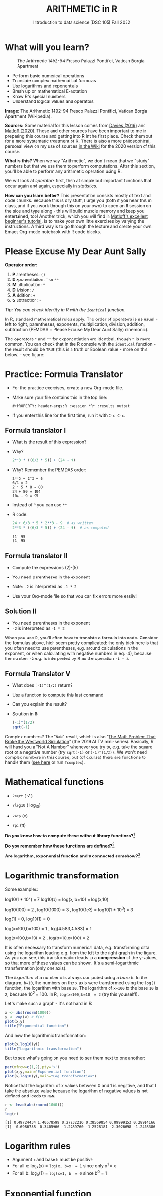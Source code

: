 #+TITLE: ARITHMETIC in R
#+AUTHOR: Introduction to data science (DSC 105) Fall 2022
#+startup: hideblocks indent overview inlineimages entitiespretty
[[../img/4_math.jpg]]
* What will you learn?
#+attr_html: :width 500px
#+caption: The Arithmetic 1492-94 Fresco Palazzi Pontifici, Vatican Borgia Apartment
[[../img/4_aritmetica.jpg]]

- Perform basic numerical operations
- Translate complex mathematical formulas
- Use logarithms and exponentials
- Brush up on mathematical E-notation
- Know R's special numbers
- Understand logical values and operators

#+begin_notes
*Image:* The Arithmetic 1492-94 Fresco Palazzi Pontifici, Vatican
Borgia Apartment (Wikipedia).

*Sources:* Some material for this lesson comes from [[davies][Davies (2016)]] and
[[matloff][Matloff (2020)]]. These and other sources have been important to me in
preparing this course and getting into R int he first place. Check
them out for a more systematic treatment of R. There is also a more
philosophical, personal view on my use of sources [[https://github.com/birkenkrahe/ds101/wiki/Why-R,-my-path,-DataCamp][in the Wiki]] for the
2020 version of this course.

*What is this?* When we say "Arithmetic", we don't mean that we "study"
numbers but that we use them to perform computations. After this
section, you'll be able to perform any arithmetic operation using R.

We will look at /operators/ first, then at simple but important
functions that occur again and again, especially in /statistics/.

*How can you learn better?* This presentation consists mostly of text
and code chunks. Because this is dry stuff, I urge you (both if you
hear this in class, and if you work through this on your own) to open
an R session on the side and type along - this will build muscle
memory and keep you entertained, too! Another trick, which you will
find in [[matloff][Matloff's excellent beginner's tutorial]], is to make your own
little exercises by varying the instructions. A third way is to go
through the lecture and create your own Emacs Org-mode notebook with R
code blocks.
#+end_notes
* Please Excuse My Dear Aunt Sally

*Operator order:*

1) *P* arentheses: ~()~
2) *E* xponentiation: ~^~ or ~**~
3) *M* ultiplication: ~*~
4) *D* ivision: ~/~
5) *A* ddition: ~+~
6) *S* ubtraction: ~-~

/Tip: You can check identity in R with the ~identical~ function./

#+begin_notes
In R, standard mathematical rules apply. The order of operators is as
usual - left to right, parentheses, exponents, multiplication,
division, addition, subtraction (PEMDAS = Please Excuse My Dear Aunt
Sally) mnemonic).

The operators ~^~ and ~**~ for exponentiation are identical, though ~^~ is
more common. You can check that in the R console with the ~identical~
function - the result should be ~TRUE~ (this is a truth or Boolean
value - more on this below) - see figure:

[[../img/4_identical.png]]

#+end_notes

* Practice: Formula Translator
#+attr_html: :width 500px
[[../img/practice.jpg]]

- For the practice exercises, create a new Org-mode file.

- Make sure your file contains this in the top line:
  #+begin_example
  #+PROPERTY: header-args:R :session *R* :results output
  #+end_example  

- If you enter this line for the first time, run it with =C-c C-c=.

** Formula translator I

- What is the result of this expression?
  #+attr_html: :width 400px:
  [[../img/4_challenge1.png]]

- Why?
  #+begin_src R :session *R* :results output :exports both
    2**3 * ((6/3 * 5)) + (24 - 9)
  #+end_src

- Why? Remember the PEMDAS order:
  #+begin_example
  2**3 = 2^3 = 8
  6/3 = 2
  2 * 5 * 8 = 80
  24 + 80 = 104
  104 - 9 = 95
  #+end_example

- Instead of ~^~ you can use ~**~

- R code:
  #+name: formula
  #+begin_src R :session *R* :results output :exports both
    24 + 6/3 * 5 * 2**3 - 9  # as written
    2**3 * ((6/3 * 5)) + (24 - 9)  # as computed
  #+end_src

  #+RESULTS: formula
  : [1] 95
  : [1] 95
  
** Formula translator II

[[../img/4_challenge2.png]]

- Compute the expressions (2)-(5)

- You need parentheses in the exponent

- Note: ~-2~ is interpreted as ~-1 * 2~

- Use your Org-mode file so that you can fix errors more easily!

** Solution II

[[../img/4_fig_formula.png]]

- You need parentheses in the exponent
- ~-2~ is interpreted as ~-1 * 2~

#+begin_notes
When you use R, you'll often have to translate a formula into
code. Consider the formulas above, hich seem pretty complicated: the
only trick here is that you often need to use parentheses, e.g. around
calculations in the exponent, or when calculating with negative
numbers in eq. (4), because the number ~-2~ e.g. is interpreted by R as
the operation ~-1 * 2~.
#+end_notes

** Formula Translator V

- What does ~(-1)^(1/2)~ return?
- Use a function to compute this last command
- Can you explain the result?

- Solution in R:
  #+begin_src R :results output
  (-1)^(1/2)
  sqrt(-1)
#+end_src

#+RESULTS:
: [1] NaN
: [1] NaN

#+begin_notes
  Complex numbers? The "~NaN~" result, which is also "[[https://www.menshealth.com/entertainment/a31782879/square-root-negative-one-westworld/][The Math Problem
  That Broke the Westworld Simulation]]" (the 2019 AI TV
  mini-series). Basically, R will hand you a "Not A Number" whenever
  you try to, e.g. take the square root of a negative number (try
  ~sqrt(-1)~ or ~(-1)^(1/2))~. We won't need complex numbers in this
  course, but (of course) there are functions to handle them ([[https://stat.ethz.ch/R-manual/R-devel/library/base/html/complex.html][see here]]
  or run ~?complex~).
  #+end_notes
  
* Mathematical functions
[[../img/4_maths1.gif]]

- ~?sqrt~ ( \radic )

- ~?log10~ ( log_10)

- ~?exp~ (e)

- ~?pi~ (\pi)

*Do you know how to compute these without library functions?*[fn:1]

*Do you remember how these functions are defined?*[fn:2]

*Are logarithm, exponential function and \pi connected somehow?*[fn:3]

* Logarithmic transformation
#+ATTR_HTML: :width 500px
[[../img/4_exp_log_plot.png]]
#+SOURCE: r-graph-gallery.com, Book of R Chapter 2

Some examples:
#+begin_example R
log10(1 * 10^7) = 7        log10(x) = log(x, b=10) = log(x,10)

log10(100) = 2 , log10(1000) = 3 , log10(1e3) = log10(1 * 10^3) = 3

log(1) = 0, log10(1) = 0

log(x=100,b=100) = 1 , log(4.583,4.583) = 1

log(x=100,b=10) = 2 , log(b=10,x=100) = 2
#+end_example

#+begin_notes
It is often necessary to transform numerical data, e.g. transforming
data using the logarithm leading e.g. from the left to the right graph
in the figure. As you can see, this transformation leads to a
*compression* of the ~y~-values, so that more of these values can be
shown. It's a semi-logarithmic transformation (only one axis).

The /logarithm/ of a number ~x~ is always computed using a /base/ ~b~. In
the diagram, ~b=10~, the numbers on the ~x~ axis were transformed
using the ~log()~ function, the logarithm with base ~10~. The logarithm
of ~x=100~ to the base ~10~ is ~2~, because 10^2 = 100. In R,
~log(x=100,b=10) = 2~ (try this yourself!).
#+end_notes

Let's make such a graph - it's not hard in R:
#+begin_src R :file exp.png :session *R* :results file graphics output :exports both
  x <- abs(rnorm(1000))
  y <- exp(x) # f(x)
  plot(x,y)
  title("Exponential function")
#+end_src

#+RESULTS:
[[file:exp.png]]

And now the logarithmic transformation:
#+begin_src R :file log.png :session *R* :results file graphics output :exports both
  plot(x,log10(y))
  title("Logarithmic transformation")
#+end_src

#+RESULTS:
[[file:log.png]]

But to see what's going on you need to see them next to one another:
#+begin_src R :file explog.png :session *R* :results file graphics output :exports both
  par(mfrow=c(1,2),pty='s')
  plot(x,y,main="Exponential function")
  plot(x,log10(y),main="Log transformation")
#+end_src

#+RESULTS:
[[file:explog.png]]

Notice that the logarithm of x values between 0 and 1 is negative, and
that I take the absolute value because the logarithm of negative
values is not defined and leads to =NaN=.
#+begin_src R :session *R* :results output :exports both
  r <- head(abs(rnorm(1000)))
  r
  log(r)
#+end_src

#+RESULTS:
: [1] 0.49724434 1.40578599 0.27832216 0.28569854 0.09999153 0.28914166
: [1] -0.6986738  0.3405966 -1.2789760 -1.2528181 -2.3026698 -1.2408386

* Logarithm rules

[[../img/4_rules.gif]]

- Argument ~x~ and base ~b~ must be positive
- For all x: log_x(x) = ~log(x, b=x) = 1~ since only x^1 = x
- For all b: log_b(1) = ~log(x=1, b) = 0~ since b^0 = 1

* Exponential function
#+attr_html: :width 500px
[[../img/4_euler.jpeg]]

- In R, ~log(x)~ implies ~b = e \approx 2.7182~

- In mathematics, the /Euler constant/ ~e~ is as magical as the other
  mysterious constants \pi, 0, 1 and i (the imaginary unit). There are
  [[https://en.wikipedia.org/wiki/E_(mathematical_constant)][different ways]] to arrive at its value of approximately
  2.718282. 

- The Wikipedia entry on ~e~ contains some fun stuff for nerds
  ([[https://en.wikipedia.org/wiki/E_(mathematical_constant)#In_computer_culture][here]]). Apparently, /Steve Wozniak/ computed ~e~ to 116,000 digits on
  an "ancient" Apple II computer in /1981/!

- For now, we only care about the fact that $e$ is the base of the
  natural logarithm, denoted as ~ln~ or log_e(x).

* Practice: logarithms and constants
#+attr_html: :width 500px
[[../img/practice.jpg]]


e^{ln^{x}} = ln(e^x) or exp(log(x)) = log(exp(x)) = x

1) Compute the log of 10,000,000 to base 10 in R
2) Enter ~log10(10,000,000)~ in R. What's going on?
3) Find the logarithm to base 10 for 10,000,010.
4) Why is the result the same as before?
5) Tip: enter ~log10(10000100)~

- Solution:
  #+begin_src R :session *R* :results output :exports both
    log10(10000000) # 7 because 10,000,000 = 10^7
    log(10000000,10) # same thing

    log10(10000010) # still 7
    log10(10000100) # 7.000004  (six digits is default)

    options(digits=10)  # change digit formatting default
    log10(10000010) # 7.000000434 
  #+end_src

  #+RESULTS:
  : [1] 7
  : [1] 7
  : [1] 7.000000434
  : [1] 7.000004343
  : [1] 7.000000434

#+begin_notes
See figure below:
1) The error in the first line results from the fact that in R
   functions, the comma separates arguments, so it looks to R as if
   3 arguments were provided where only one is required, because,
   unlike the function ~log()~, ~log10()~ already has a fixed base
   ~b=10~. This is fixed in the next line.
2) The trouble with the seemingly identical results of
   ~log10(10000010)~ and ~log10(10000000)~ lies in the suppression of
   digits. This can be fixed with the ~options()~ utility function,
   which we met in an earlier lecture. After setting
   ~options(digits=10)~, the missing numbers appear.
3) Typing ~log10(10000100)~ would have revealed the problem, because
   this result can be shown with the default number of digits (~7~).

   [[../img/4_logerror.png]]

#+end_notes

* TODO E-notation
#+NAME: fig:powers
#+ATTR_HTML: :height 400px
[[../img/4_powers-ten.png]]

#+begin_notes
You already know that the number of digits that is displayed by R can
be changed using the ~options()~ utility function. The default number of
digits displayed is 7.

In order to display values with many more digits than that - either
very large, or very small numbers, we use the scientific or
e-notation. In this notation, any number is expressed as a multiple
of 10.
#+end_notes

* E-xamples
#+attr_html: :width 600px: 
[[../img/penguins2.jpg]]

- 10,0000 = ~10 * 10 * 10 * 10 * 10~ = 1 * 10^5 = ~1e+05~

- ~7.45678389e12~ = 7.45678389 * 10^12 = 745.678389 * 10^10

- ~exp(1)~ = e = ~271828182845e-11~ = 271828182845\times10^{-11}

* Practice: e-notation
#+attr_html: :width 500px
[[../img/practice.jpg]]

#+begin_notes
To get from the e-notation with exponent y or -y to the complete
number of digits, simply move the decimal point by y places to the
right or to the left, resp.

No information is lost even if R hides digits; e-notation is purely
to improve readability. Extra bits are stored by R

~Inf~, ~-Inf~ and ~NaN~ are special numbers.
#+end_notes

* Math help in R

[[../img/4_help.gif]]

- ~?Arithmetic~
- ~?Math~
- ~?Comparison~ etc.

* Special numbers

#+attr_html: :width 400px
[[../img/4_special.jpg]]

- ~Inf~ for positive infinity (\infty)
- ~-Inf~ for negative infinity (-\infty)
- ~NaN~ for "not-a-number" (not displayable)
- ~NA~ for "not available" (missing value)

#+begin_notes
1) ~NA~ values are especially important when we clean data and must
   remove missing values. There are Boolean (logical) functions to
   test for special values.
2) Missing values can be created easily by doing "forbidden" stuff. An
   example is trying to compute the square root of a negative number,
   e.g. ~(-2)^(1/2)~. The result is a complex number (in this case the
   solution to the quadratic equation $x²+1=0$, called the imaginary
   number $i$). You can also use the function ~is.na~ to test for
   missing values: compute ~is.nan(sqrt(-1))~ for example.
#+end_notes

* Practice: special numbers
#+attr_html: :width 500px
[[../img/practice.jpg]]

* Special functions

#+attr_html: :width 600px
[[../img/4_penguins.gif]]

| ~is.finite(Inf)~ | ~is.infinite(Inf)~ |
| ~is.finite(NA)~  | ~is.na(NA)~        |
| ~is.nan(NaN)~    | ~is.nan(NA)~       |

#+begin_notes

[[../img/4_is_finite.png]]

#+end_notes

* Practice: special functions
#+attr_html: :width 500px
[[../img/practice.jpg]]
* Logical values and operators
#+attr_html: :width 300px
#+caption: George Boole
[[../img/4_boole.jpg]]

#+begin_notes
~TRUE~ and ~FALSE~ are reserved in R for logical values, and the variables
~T~ and ~F~ are already predefined. This can cause problems, because these
variable names are not reserved, i.e. you can redefine them. So better
stay away from saving time by using the short versions of these
values.
#+end_notes

* Practice: logical values
#+attr_html: :width 500px
[[../img/practice.jpg]]

* Logical operators

There are three logical operators in R:

~!~ for "/not/":  ~1 != 1~            

~&~ for "/and/":  ~(1==1) & (1==2)~   

~|~ for  "/or/": ~(1==2) ~| (1!=1)~ 

#+begin_notes

[[../img/4_logops.png]]

In the last command, we generated a ~FALSE~ value by comparing two
~FALSE~ values, which is the only way to make an ~|~ statement ~FALSE~.

#+end_notes

* Practice: logical operators
#+attr_html: :width 500px
[[../img/practice.jpg]]

* Concept summary
#+attr_html: :width 400px
[[../img/4_summary.jpg]]

- In R mathematical expressions are evaluated according to the
  /PEMDAS/ rule.

- The natural logarithm ln(x) is the inverse of the exponential
  function e^x.

- In the scientific or e-notation, numbers are expressed as positive
  or negative multiples of 10.

- Each positive or negative multiple shifts the digital point to the
  right or left, respectively.

- Infinity ~Inf~, not-a-number ~NaN~, and not available numbers ~NA~
  are /special values/ in R.

* Code summary

| CODE           | DESCRIPTION                           |
|----------------+---------------------------------------|
| ~log(x=,b=)~     | logarithm of ~x~, base ~b~                |
| ~exp(x)~         | $e^x$, exp[onential] of $x$           |
| ~is.finite(x)~   | tests for finiteness of ~x~             |
| ~is.infinite(x)~ | tests for infiniteness of ~x~           |
| ~is.nan(x)~      | checks if ~x~ is not-a-number           |
| ~is.na(x)~       | checks if ~x~ is not available          |
| ~all.equal(x,y)~ | tests near equality                   |
| ~identical(x,y)~ | tests exact equality                  |
| ~1e2~, ~1e-2~      | $10^{2}=100$, $10^{-2}=\frac{1}{100}$ |

* References

- <<cotton>> Richard Cotton (2013). [[http://duhi23.github.io/Analisis-de-datos/Cotton.pdf][Learning R.]] O'Reilly Media.

- <<davies>> Tilman M. Davies (2016). [[https://nostarch.com/bookofr][The Book of R. (No Starch
  Press).]]

- <<irizarry>> Rafael A. Irizarry (2020). [[https://rafalab.github.io/dsbook/][Introduction to Data Science]]
  (also: CRC Press, 2019).

- <<matloff>> Norman Matloff (2020). [[https://github.com/matloff/fasteR][fasteR: Fast Lane to Learning R!]].
  <<pemdas>>

* Footnotes

[fn:1]I've recently been reminded [[https://bigthink.com/13-8/math-thinking/][through this article]] how important
it may be to be able to do computations without the help of
machines. Here are [[https://gauravvjn.quora.com/4-ways-to-calculate-Square-Root-without-using-inbuilt-functions-in-C-language-Interview-Puzzle][4 ways]] to compute ~sqrt~ in C (though not very
fast). In general: 1) using logarithms and exponentials
(sqrt(x)=e^{0.5 \times ln(x)}), 2) using successive approximate
numerical methods like [[https://mathworld.wolfram.com/NewtonsIteration.html][Newton's iteration]], 3) using modified long
division ([[https://www.wikihow.com/Calculate-a-Square-Root-by-Hand#Finding_Square_Roots_Manually_sub][prime factorization]]), 4) [[https://www.mathworks.com/help/fixedpoint/ug/implement-fixed-point-square-root-using-lookup-table.html][looking it up in a table]] (source:
[[https://www.quora.com/How-do-computers-calculate-square-roots][quora.com]])

[fn:2] The square root of x is the number that returns x when the
square root is squared: For example, sqrt(4) = sqrt(2^2) = 2. The
logarithm of x to the base b is the power of b that returns x:
log_10(100) = log_10(10^2) = 2, and log_2(4) = log_2(2^2) = 2. The
exponential (power) function is the inverse of the logarithm:
log_10(10^1) = 1 (b=10), log(e)=log_e(e)=log_e(e^1)=1 (b=e), and log_2(2^1)=1
(b=2).

[fn:3]Logarithm and exponential are the inverse of one another, and
the exponential function e and \pi are connected via this beautiful,
mysterious formula by Euler: e^{i\pi} + 1 = 0 or more general e^ix =
cos(x) + sin(x), where i is the imaginary unit, i^2 = -1. Used in
physics and engineering for example to analyse oscillatory systems.
